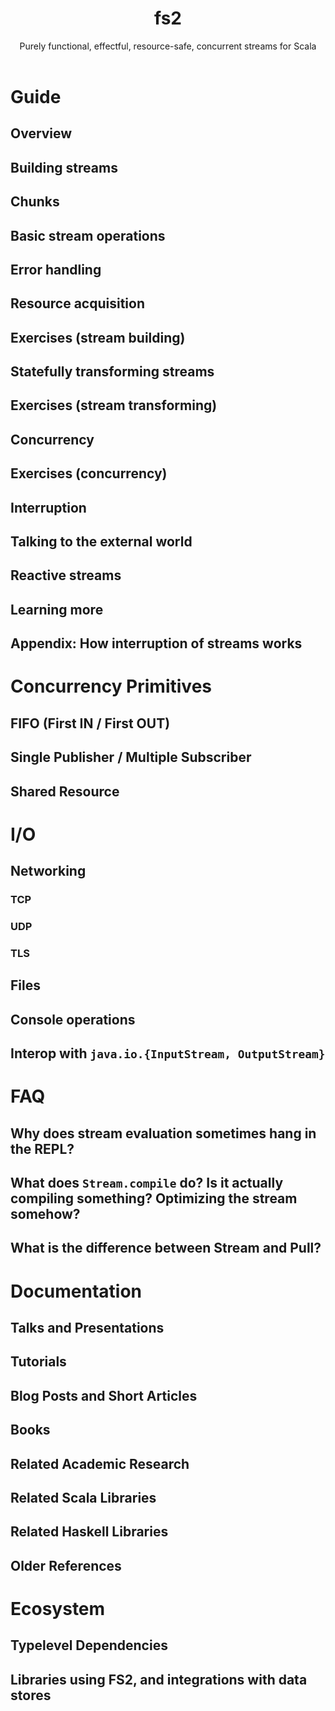 #+TITLE: fs2
#+SUBTITLE: Purely functional, effectful, resource-safe, concurrent streams for Scala
#+STARTUP: entitiespretty
#+STARTUP: folded

* Guide
** Overview
** Building streams
** Chunks
** Basic stream operations
** Error handling
** Resource acquisition
** Exercises (stream building)
** Statefully transforming streams
** Exercises (stream transforming)
** Concurrency
** Exercises (concurrency)
** Interruption
** Talking to the external world
** Reactive streams
** Learning more
** Appendix: How interruption of streams works

* Concurrency Primitives
** FIFO (First IN / First OUT)
** Single Publisher / Multiple Subscriber
** Shared Resource

* I/O
** Networking
*** TCP
*** UDP
*** TLS
    
** Files
** Console operations
** Interop with ~java.io.{InputStream, OutputStream}~
   
* FAQ
** Why does stream evaluation sometimes hang in the REPL?
** What does ~Stream.compile~ do? Is it actually compiling something? Optimizing the stream somehow?
** What is the difference between Stream and Pull?

* Documentation
** Talks and Presentations
** Tutorials
** Blog Posts and Short Articles
** Books
** Related Academic Research
** Related Scala Libraries
** Related Haskell Libraries
** Older References
   
* Ecosystem
** Typelevel Dependencies
** Libraries using FS2, and integrations with data stores

